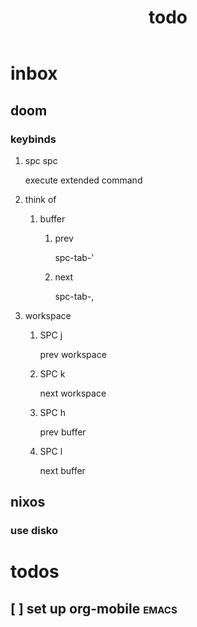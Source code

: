 #+title: todo
* inbox
** doom
*** keybinds
**** spc spc
execute extended command
**** think of
***** buffer
****** prev
spc-tab-'
****** next
spc-tab-,

**** workspace
***** SPC j
prev workspace
***** SPC k
next workspace
***** SPC h
prev buffer
***** SPC l
next buffer
** nixos
*** use disko
* todos
** [ ] set up org-mobile :emacs:
